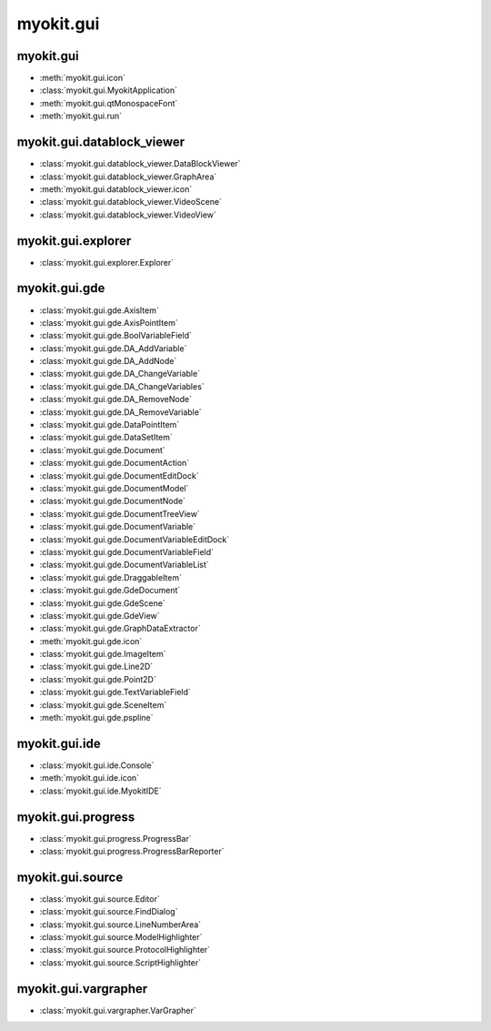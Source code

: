 .. _api/index/myokit/gui:

**********
myokit.gui
**********


.. _api/index/myokit/gui/datablock_viewer:

==========
myokit.gui
==========
- :meth:`myokit.gui.icon`
- :class:`myokit.gui.MyokitApplication`
- :meth:`myokit.gui.qtMonospaceFont`
- :meth:`myokit.gui.run`

===========================
myokit.gui.datablock_viewer
===========================
- :class:`myokit.gui.datablock_viewer.DataBlockViewer`
- :class:`myokit.gui.datablock_viewer.GraphArea`
- :meth:`myokit.gui.datablock_viewer.icon`
- :class:`myokit.gui.datablock_viewer.VideoScene`
- :class:`myokit.gui.datablock_viewer.VideoView`

===================
myokit.gui.explorer
===================
- :class:`myokit.gui.explorer.Explorer`

=================
myokit.gui.gde
=================
- :class:`myokit.gui.gde.AxisItem`
- :class:`myokit.gui.gde.AxisPointItem`
- :class:`myokit.gui.gde.BoolVariableField`
- :class:`myokit.gui.gde.DA_AddVariable`
- :class:`myokit.gui.gde.DA_AddNode`
- :class:`myokit.gui.gde.DA_ChangeVariable`
- :class:`myokit.gui.gde.DA_ChangeVariables`
- :class:`myokit.gui.gde.DA_RemoveNode`
- :class:`myokit.gui.gde.DA_RemoveVariable`
- :class:`myokit.gui.gde.DataPointItem`
- :class:`myokit.gui.gde.DataSetItem`
- :class:`myokit.gui.gde.Document`
- :class:`myokit.gui.gde.DocumentAction`
- :class:`myokit.gui.gde.DocumentEditDock`
- :class:`myokit.gui.gde.DocumentModel`
- :class:`myokit.gui.gde.DocumentNode`
- :class:`myokit.gui.gde.DocumentTreeView`
- :class:`myokit.gui.gde.DocumentVariable`
- :class:`myokit.gui.gde.DocumentVariableEditDock`
- :class:`myokit.gui.gde.DocumentVariableField`
- :class:`myokit.gui.gde.DocumentVariableList`
- :class:`myokit.gui.gde.DraggableItem`
- :class:`myokit.gui.gde.GdeDocument`
- :class:`myokit.gui.gde.GdeScene`
- :class:`myokit.gui.gde.GdeView`
- :class:`myokit.gui.gde.GraphDataExtractor`
- :meth:`myokit.gui.gde.icon`
- :class:`myokit.gui.gde.ImageItem`
- :class:`myokit.gui.gde.Line2D`
- :class:`myokit.gui.gde.Point2D`
- :class:`myokit.gui.gde.TextVariableField`
- :class:`myokit.gui.gde.SceneItem`
- :meth:`myokit.gui.gde.pspline`

=================
myokit.gui.ide
=================
- :class:`myokit.gui.ide.Console`
- :meth:`myokit.gui.ide.icon`
- :class:`myokit.gui.ide.MyokitIDE`

===================
myokit.gui.progress
===================
- :class:`myokit.gui.progress.ProgressBar`
- :class:`myokit.gui.progress.ProgressBarReporter`

=================
myokit.gui.source
=================
- :class:`myokit.gui.source.Editor`
- :class:`myokit.gui.source.FindDialog`
- :class:`myokit.gui.source.LineNumberArea`
- :class:`myokit.gui.source.ModelHighlighter`
- :class:`myokit.gui.source.ProtocolHighlighter`
- :class:`myokit.gui.source.ScriptHighlighter`

=====================
myokit.gui.vargrapher
=====================
- :class:`myokit.gui.vargrapher.VarGrapher`

